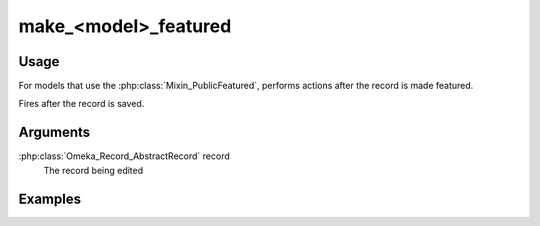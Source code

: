 #####################
make_<model>_featured
#####################

*****
Usage
*****

For models that use the :php:class:`Mixin_PublicFeatured`, performs actions after the record is made featured.

Fires after the record is saved.

*********
Arguments
*********

:php:class:`Omeka_Record_AbstractRecord` record
    The record being edited

********
Examples
********


